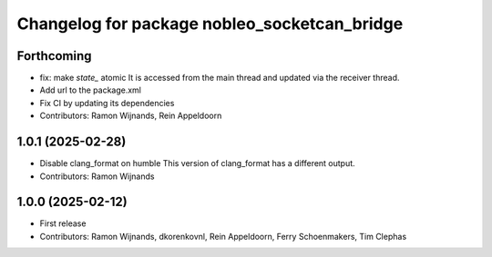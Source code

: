 .. Copyright (C) 2025 Nobleo Technology B.V.
..
.. SPDX-License-Identifier: Apache-2.0

^^^^^^^^^^^^^^^^^^^^^^^^^^^^^^^^^^^^^^^^^^^^^
Changelog for package nobleo_socketcan_bridge
^^^^^^^^^^^^^^^^^^^^^^^^^^^^^^^^^^^^^^^^^^^^^

Forthcoming
-----------
* fix: make `state_` atomic
  It is accessed from the main thread and updated via the receiver thread.
* Add url to the package.xml
* Fix CI by updating its dependencies
* Contributors: Ramon Wijnands, Rein Appeldoorn

1.0.1 (2025-02-28)
------------------
* Disable clang_format on humble
  This version of clang_format has a different output.
* Contributors: Ramon Wijnands

1.0.0 (2025-02-12)
------------------
* First release
* Contributors: Ramon Wijnands, dkorenkovnl, Rein Appeldoorn, Ferry Schoenmakers, Tim Clephas
